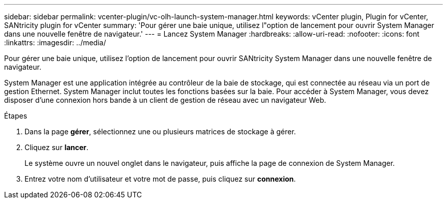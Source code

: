 ---
sidebar: sidebar 
permalink: vcenter-plugin/vc-olh-launch-system-manager.html 
keywords: vCenter plugin, Plugin for vCenter, SANtricity plugin for vCenter 
summary: 'Pour gérer une baie unique, utilisez l"option de lancement pour ouvrir System Manager dans une nouvelle fenêtre de navigateur.' 
---
= Lancez System Manager
:hardbreaks:
:allow-uri-read: 
:nofooter: 
:icons: font
:linkattrs: 
:imagesdir: ../media/


[role="lead"]
Pour gérer une baie unique, utilisez l'option de lancement pour ouvrir SANtricity System Manager dans une nouvelle fenêtre de navigateur.

System Manager est une application intégrée au contrôleur de la baie de stockage, qui est connectée au réseau via un port de gestion Ethernet. System Manager inclut toutes les fonctions basées sur la baie. Pour accéder à System Manager, vous devez disposer d'une connexion hors bande à un client de gestion de réseau avec un navigateur Web.

.Étapes
. Dans la page *gérer*, sélectionnez une ou plusieurs matrices de stockage à gérer.
. Cliquez sur *lancer*.
+
Le système ouvre un nouvel onglet dans le navigateur, puis affiche la page de connexion de System Manager.

. Entrez votre nom d'utilisateur et votre mot de passe, puis cliquez sur *connexion*.

